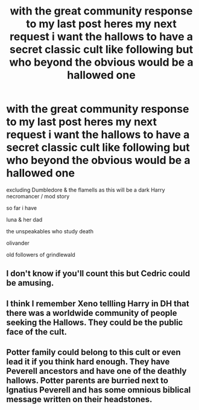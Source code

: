 #+TITLE: with the great community response to my last post heres my next request i want the hallows to have a secret classic cult like following but who beyond the obvious would be a hallowed one

* with the great community response to my last post heres my next request i want the hallows to have a secret classic cult like following but who beyond the obvious would be a hallowed one
:PROPERTIES:
:Author: torak9344
:Score: 5
:DateUnix: 1591715307.0
:DateShort: 2020-Jun-09
:FlairText: Discussion
:END:
excluding Dumbledore & the flamells as this will be a dark Harry necromancer / mod story

so far i have

luna & her dad

the unspeakables who study death

olivander

old followers of grindlewald


** I don't know if you'll count this but Cedric could be amusing.
:PROPERTIES:
:Author: Darth-Vulpes
:Score: 2
:DateUnix: 1591720659.0
:DateShort: 2020-Jun-09
:END:


** I think I remember Xeno tellling Harry in DH that there was a worldwide community of people seeking the Hallows. They could be the public face of the cult.
:PROPERTIES:
:Author: varrsar
:Score: 1
:DateUnix: 1591721650.0
:DateShort: 2020-Jun-09
:END:


** Potter family could belong to this cult or even lead it if you think hard enough. They have Peverell ancestors and have one of the deathly hallows. Potter parents are burried next to Ignatius Peverell and has some omnious biblical message written on their headstones.
:PROPERTIES:
:Score: 1
:DateUnix: 1591732115.0
:DateShort: 2020-Jun-10
:END:

